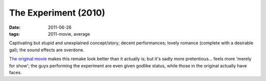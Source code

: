The Experiment (2010)
=====================

:date: 2011-06-26
:tags: 2011-movie, average



Captivating but stupid and unexplained concept/story; decent
performances; lovely romance (complete with a desirable gal); the sound
effects are overdone.

`The original movie`_ makes this remake look better than it actually is;
but it's sadly more pretentious... feels more 'merely for show'; the
guys performing the experiment are even given godlike status, while
those in the original actually have faces.

.. _The original movie: http://movies.tshepang.net/das-experiment-2001
